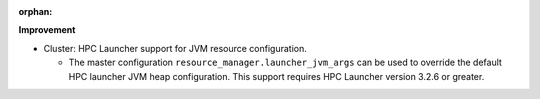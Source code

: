 :orphan:

**Improvement**

-  Cluster: HPC Launcher support for JVM resource configuration.

   -  The master configuration ``resource_manager.launcher_jvm_args`` can be used to override the
      default HPC launcher JVM heap configuration. This support requires HPC Launcher version 3.2.6
      or greater.
